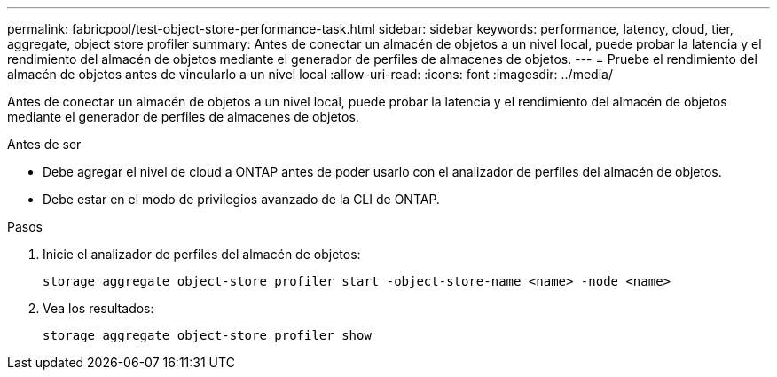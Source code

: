---
permalink: fabricpool/test-object-store-performance-task.html 
sidebar: sidebar 
keywords: performance, latency, cloud, tier, aggregate, object store profiler 
summary: Antes de conectar un almacén de objetos a un nivel local, puede probar la latencia y el rendimiento del almacén de objetos mediante el generador de perfiles de almacenes de objetos. 
---
= Pruebe el rendimiento del almacén de objetos antes de vincularlo a un nivel local
:allow-uri-read: 
:icons: font
:imagesdir: ../media/


[role="lead"]
Antes de conectar un almacén de objetos a un nivel local, puede probar la latencia y el rendimiento del almacén de objetos mediante el generador de perfiles de almacenes de objetos.

.Antes de ser
* Debe agregar el nivel de cloud a ONTAP antes de poder usarlo con el analizador de perfiles del almacén de objetos.
* Debe estar en el modo de privilegios avanzado de la CLI de ONTAP.


.Pasos
. Inicie el analizador de perfiles del almacén de objetos:
+
`storage aggregate object-store profiler start -object-store-name <name> -node <name>`

. Vea los resultados:
+
`storage aggregate object-store profiler show`



